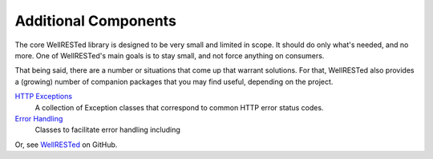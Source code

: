 Additional Components
=====================

The core WellRESTed library is designed to be very small and limited in scope. It should do only what's needed, and no more. One of WellRESTed's main goals is to stay small, and not force anything on consumers.

That being said, there are a number or situations that come up that warrant solutions. For that, WellRESTed also provides a (growing) number of companion packages that you may find useful, depending on the project.

`HTTP Exceptions`_
    A collection of Exception classes that correspond to common HTTP error status codes.

`Error Handling`_
    Classes to facilitate error handling including

Or, see WellRESTed_ on GitHub.

.. _HTTP Exceptions: https://github.com/wellrestedphp/http-exceptions
.. _Error Handling: https://github.com/wellrestedphp/error-handling
.. _WellRESTed: https://github.com/wellrestedphp
